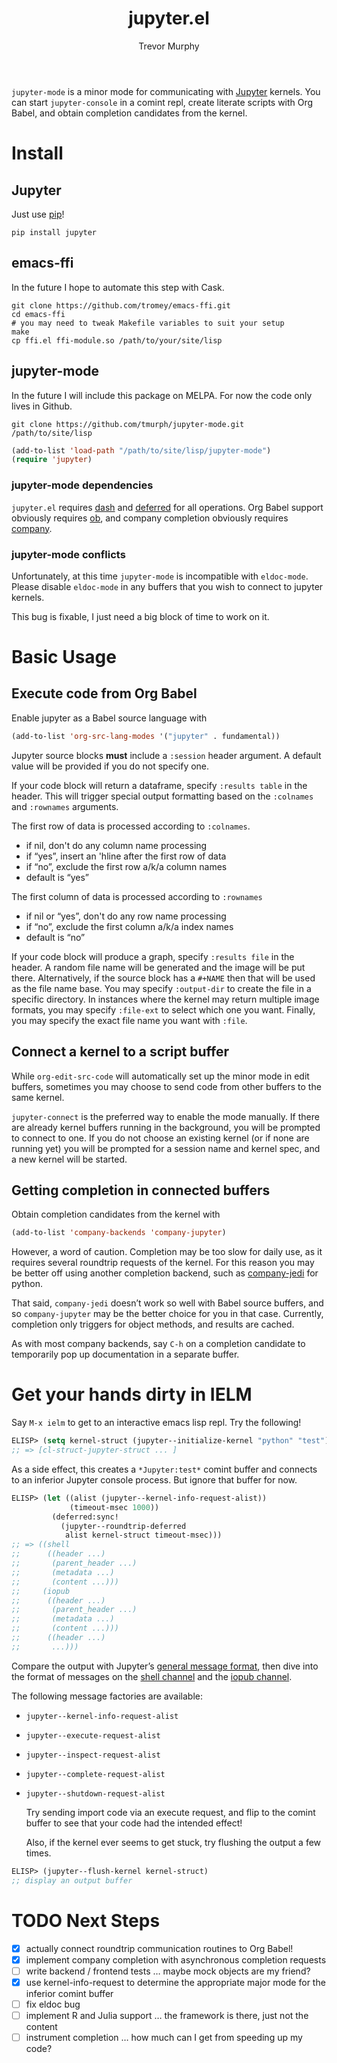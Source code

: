 #+TITLE:	jupyter.el
#+AUTHOR:	Trevor Murphy
#+EMAIL:	trevor.m.murphy@gmail.com

~jupyter-mode~ is a minor mode for communicating with [[https://jupyter.readthedocs.io/en/latest/][Jupyter]] kernels.  You can start =jupyter-console= in a comint repl, create literate scripts with Org Babel, and obtain completion candidates from the kernel.

* Install

** Jupyter
Just use [[https://pip.pypa.io/en/stable/][pip]]!

#+BEGIN_SRC shell
  pip install jupyter
#+END_SRC

** emacs-ffi
In the future I hope to automate this step with Cask.

#+BEGIN_SRC shell
  git clone https://github.com/tromey/emacs-ffi.git
  cd emacs-ffi
  # you may need to tweak Makefile variables to suit your setup
  make
  cp ffi.el ffi-module.so /path/to/your/site/lisp
#+END_SRC

** jupyter-mode
In the future I will include this package on MELPA.  For now the code only lives in Github.

#+BEGIN_SRC shell
  git clone https://github.com/tmurph/jupyter-mode.git /path/to/site/lisp
#+END_SRC

#+BEGIN_SRC emacs-lisp
  (add-to-list 'load-path "/path/to/site/lisp/jupyter-mode")
  (require 'jupyter)
#+END_SRC

*** jupyter-mode dependencies
~jupyter.el~ requires [[https://github.com/magnars/dash.el][dash]] and [[https://github.com/kiwanami/emacs-deferred][deferred]] for all operations.  Org Babel support obviously requires [[https://orgmode.org/worg/org-contrib/babel/][ob]], and company completion obviously requires [[https://github.com/company-mode/company-mode][company]].

*** jupyter-mode conflicts
Unfortunately, at this time ~jupyter-mode~ is incompatible with ~eldoc-mode~.  Please disable ~eldoc-mode~ in any buffers that you wish to connect to jupyter kernels.

This bug is fixable, I just need a big block of time to work on it.

* Basic Usage

** Execute code from Org Babel
Enable jupyter as a Babel source language with

#+BEGIN_SRC emacs-lisp
  (add-to-list 'org-src-lang-modes '("jupyter" . fundamental))
#+END_SRC

Jupyter source blocks *must* include a =:session= header argument.  A default value will be provided if you do not specify one.

If your code block will return a dataframe, specify =:results table= in the header.  This will trigger special output formatting based on the =:colnames= and =:rownames= arguments.

The first row of data is processed according to =:colnames=.
 - if nil, don't do any column name processing
 - if “yes”, insert an 'hline after the first row of data
 - if “no”, exclude the first row a/k/a column names
 - default is “yes”
   
The first column of data is processed according to =:rownames=
 - if nil or “yes”, don't do any row name processing
 - if “no”, exclude the first column a/k/a index names
 - default is “no”

If your code block will produce a graph, specify =:results file= in the header.  A random file name will be generated and the image will be put there.  Alternatively, if the source block has a =#+NAME= then that will be used as the file name base.  You may specify =:output-dir= to create the file in a specific directory.  In instances where the kernel may return multiple image formats, you may specify =:file-ext= to select which one you want.  Finally, you may specify the exact file name you want with =:file=.

** Connect a kernel to a script buffer
While ~org-edit-src-code~ will automatically set up the minor mode in edit buffers, sometimes you may choose to send code from other buffers to the same kernel.

~jupyter-connect~ is the preferred way to enable the mode manually.  If there are already kernel buffers running in the background, you will be prompted to connect to one.  If you do not choose an existing kernel (or if none are running yet) you will be prompted for a session name and kernel spec, and a new kernel will be started.

** Getting completion in connected buffers
Obtain completion candidates from the kernel with

#+BEGIN_SRC emacs-lisp
  (add-to-list 'company-backends 'company-jupyter)
#+END_SRC

However, a word of caution.  Completion may be too slow for daily use, as it requires several roundtrip requests of the kernel.  For this reason you may be better off using another completion backend, such as [[https://github.com/syohex/emacs-company-jedi][company-jedi]] for python.

That said, ~company-jedi~ doesn’t work so well with Babel source buffers, and so ~company-jupyter~ may be the better choice for you in that case.  Currently, completion only triggers for object methods, and results are cached.

As with most company backends, say =C-h= on a completion candidate to temporarily pop up documentation in a separate buffer.

* Get your hands dirty in IELM
Say =M-x ielm= to get to an interactive emacs lisp repl.  Try the following!

#+BEGIN_SRC emacs-lisp
  ELISP> (setq kernel-struct (jupyter--initialize-kernel "python" "test"))
  ;; => [cl-struct-jupyter-struct ... ]
#+END_SRC

As a side effect, this creates a =*Jupyter:test*= comint buffer and connects
to an inferior Jupyter console process.  But ignore that buffer for now.

#+BEGIN_SRC emacs-lisp
  ELISP> (let ((alist (jupyter--kernel-info-request-alist))
               (timeout-msec 1000))
           (deferred:sync!
             (jupyter--roundtrip-deferred
              alist kernel-struct timeout-msec)))
  ;; => ((shell
  ;;      ((header ...)
  ;;       (parent_header ...)
  ;;       (metadata ...)
  ;;       (content ...)))
  ;;     (iopub
  ;;      ((header ...)
  ;;       (parent_header ...)
  ;;       (metadata ...)
  ;;       (content ...)))
  ;;      ((header ...)
  ;;       ...)))
#+END_SRC

Compare the output with Jupyter’s [[http://jupyter-client.readthedocs.io/en/stable/messaging.html#general-message-format][general message format]], then dive into the format of messages on the [[http://jupyter-client.readthedocs.io/en/stable/messaging.html#messages-on-the-shell-router-dealer-channel][shell channel]] and the [[http://jupyter-client.readthedocs.io/en/stable/messaging.html#messages-on-the-iopub-pub-sub-channel][iopub channel]].

The following message factories are available:
- ~jupyter--kernel-info-request-alist~
- ~jupyter--execute-request-alist~
- ~jupyter--inspect-request-alist~
- ~jupyter--complete-request-alist~
- ~jupyter--shutdown-request-alist~

  Try sending import code via an execute request, and flip to the comint buffer to see that your code had the intended effect!

  Also, if the kernel ever seems to get stuck, try flushing the output a few times.

#+BEGIN_SRC emacs-lisp
  ELISP> (jupyter--flush-kernel kernel-struct)
  ;; display an output buffer
#+END_SRC

* TODO Next Steps
- [X] actually connect roundtrip communication routines to Org Babel!
- [X] implement company completion with asynchronous completion requests
- [ ] write backend / frontend tests … maybe mock objects are my friend?
- [X] use kernel-info-request to determine the appropriate major mode for the inferior comint buffer
- [ ] fix eldoc bug
- [ ] implement R and Julia support … the framework is there, just not the content
- [ ] instrument completion … how much can I get from speeding up my code?
